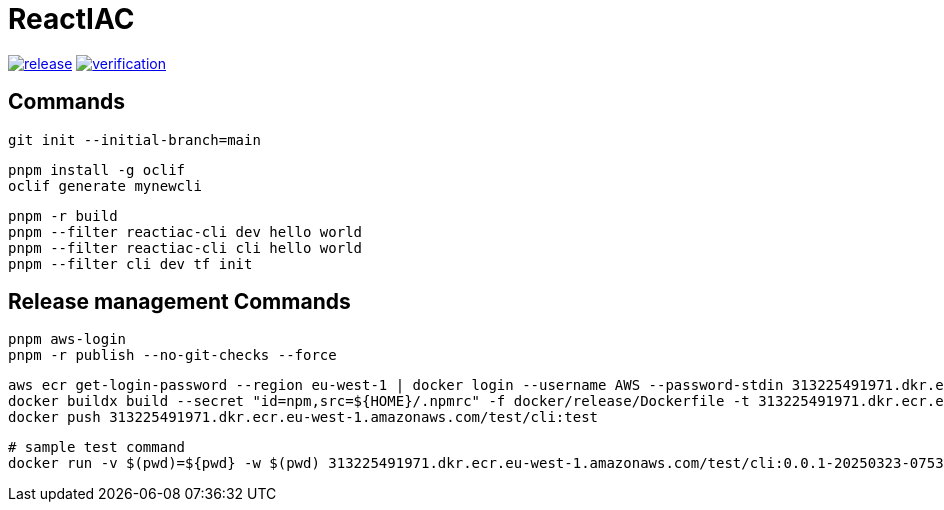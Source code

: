 = ReactIAC

image:https://github.com/reactiac/reactiac/actions/workflows/release.yml/badge.svg[release,link=https://github.com/reactiac/reactiac/actions/workflows/release.yml] image:https://github.com/reactiac/reactiac/actions/workflows/verification.yml/badge.svg[verification,link=https://github.com/reactiac/reactiac/actions/workflows/verification.yml]

== Commands



    git init --initial-branch=main

    pnpm install -g oclif
    oclif generate mynewcli

    pnpm -r build
    pnpm --filter reactiac-cli dev hello world
    pnpm --filter reactiac-cli cli hello world
    pnpm --filter cli dev tf init



== Release management Commands

    pnpm aws-login
    pnpm -r publish --no-git-checks --force


    aws ecr get-login-password --region eu-west-1 | docker login --username AWS --password-stdin 313225491971.dkr.ecr.eu-west-1.amazonaws.com
    docker buildx build --secret "id=npm,src=${HOME}/.npmrc" -f docker/release/Dockerfile -t 313225491971.dkr.ecr.eu-west-1.amazonaws.com/test/cli:test .
    docker push 313225491971.dkr.ecr.eu-west-1.amazonaws.com/test/cli:test

    # sample test command
    docker run -v $(pwd)=${pwd} -w $(pwd) 313225491971.dkr.ecr.eu-west-1.amazonaws.com/test/cli:0.0.1-20250323-075340-67f3a28 diagram gen --app-home clients/cli/test/fixtures/standard-diagrams
